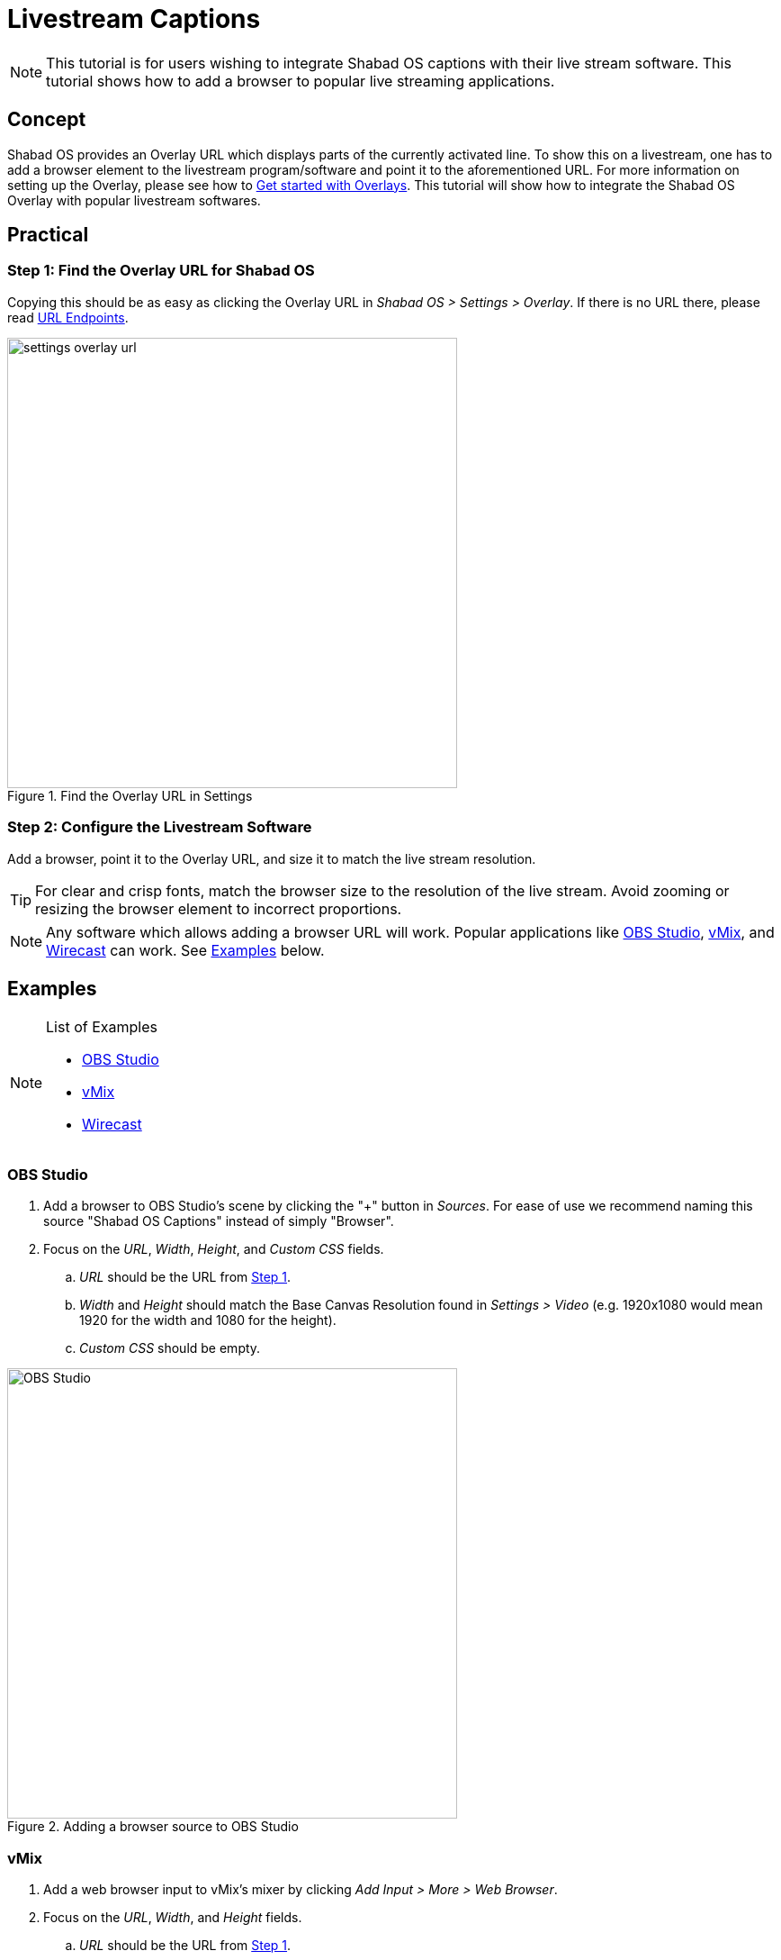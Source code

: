 # Livestream Captions

NOTE: This tutorial is for users wishing to integrate Shabad OS captions with their live stream software. This tutorial shows how to add a browser to popular live streaming applications.

:toc:

## Concept

Shabad OS provides an Overlay URL which displays parts of the currently activated line. To show this on a livestream, one has to add a browser element to the livestream program/software and point it to the aforementioned URL. For more information on setting up the Overlay, please see how to xref:overlay:get-started-with-overlays.adoc[Get started with Overlays]. This tutorial will show how to integrate the Shabad OS Overlay with popular livestream softwares.

## Practical

### Step 1: Find the Overlay URL for Shabad OS

Copying this should be as easy as clicking the Overlay URL in _Shabad OS > Settings > Overlay_. If there is no URL there, please read xref:url-endpoints:url-endpoints.adoc[URL Endpoints].

.Find the Overlay URL in Settings
image::settings-overlay-url.png[,500]

### Step 2: Configure the Livestream Software

Add a browser, point it to the Overlay URL, and size it to match the live stream resolution.

TIP: For clear and crisp fonts, match the browser size to the resolution of the live stream. Avoid zooming or resizing the browser element to incorrect proportions.

NOTE: Any software which allows adding a browser URL will work. Popular applications like https://obsproject.com/[OBS Studio], https://www.vmix.com/[vMix], and https://www.telestream.net/wirecast/overview.htm[Wirecast] can work. See <<Examples>> below.

## Examples

[NOTE]
.List of Examples
====
* <<OBS Studio>>
* <<vMix>>
* <<Wirecast>>
====

### OBS Studio

. Add a browser to OBS Studio's scene by clicking the "+" button in _Sources_. For ease of use we recommend naming this source "Shabad OS Captions" instead of simply "Browser".
. Focus on the _URL_, _Width_, _Height_, and _Custom CSS_ fields.
.. _URL_ should be the URL from <<step_1_find_the_overlay_url_for_shabad_os,Step 1>>.
.. _Width_ and _Height_ should match the Base Canvas Resolution found in _Settings > Video_ (e.g. 1920x1080 would mean 1920 for the width and 1080 for the height).
.. _Custom CSS_ should be empty.

.Adding a browser source to OBS Studio
image::add-browser-obs-studio.png[OBS Studio,500]

### vMix

. Add a web browser input to vMix's mixer by clicking _Add Input > More > Web Browser_.
. Focus on the _URL_, _Width_, and _Height_ fields.
.. _URL_ should be the URL from <<step_1_find_the_overlay_url_for_shabad_os,Step 1>>.
.. _Width_ and _Height_ should match the Output Size found in _Settings > Display_ (e.g. 1920x1080 would mean 1920 for the width and 1080 for the height).

.Adding a browser source to vMix
image::add-browser-vmix.png[vMix,500]

### Wirecast

. Add a web page shot layer to Wirecast's master layer. There may be a prompt to install Flash, which can be ignored as Shabad OS does not require it.

.Adding a web page shot layer to Wirecast
image::wirecast-add-web-page.png[vMix,500]

[start=2]
. Set the name to something familiar (e.g. "Shabad OS Overlay").
. Focus on the _Address_, _Video Width_, and _Video Height_ fields.
.. _Address_ should be the URL from <<step_1_find_the_overlay_url_for_shabad_os,Step 1>>.
.. _Video Width_ and _Video Height_ should match the Canvas Size found in _Output > Canvas Size_ (e.g. "Auto (1280x720)" would mean 1280 for the width and 720 for the height).

.Configuring the Source Properties in Wirecast
image::wirecast-source-properties.png[vMix,500]

[start=6]
. Set scale of the shot layer to 100%.

.100% Scale used for the Shot Layer Properties in Wirecast
image::wirecast-shot-layer-properties.png[vMix,500]

## Related

* xref:overlay:get-started-with-overlays.adoc[Get started with Overlays] - Find overlays, change settings quickly, and more
* xref:overlay:create-a-custom-overlay-theme.adoc[Create a Custom Overlay Theme]